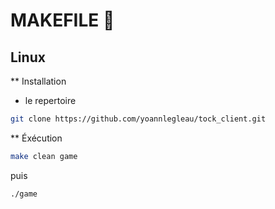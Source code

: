 * MAKEFILE 👾
** Linux
   ** Installation
   - le repertoire
   #+BEGIN_SRC sh
   git clone https://github.com/yoannlegleau/tock_client.git
   #+END_SRC
   ** Éxécution
   #+BEGIN_SRC sh
   make clean game
   #+END_SRC
   puis
   #+BEGIN_SRC sh
   ./game
   #+END_SRC
